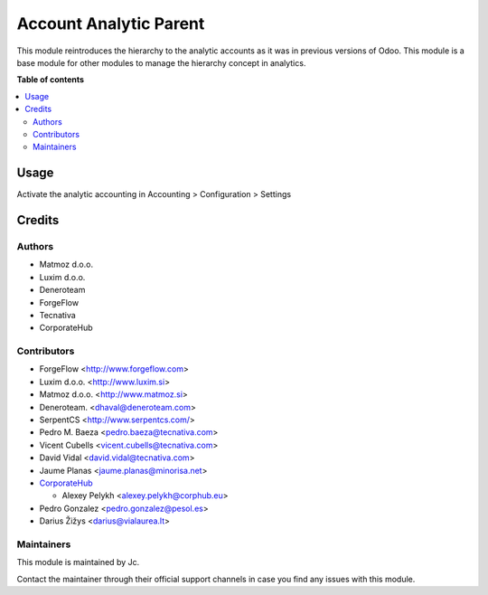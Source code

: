 =======================
Account Analytic Parent
=======================

.. !!!!!!!!!!!!!!!!!!!!!!!!!!!!!!!!!!!!!!!!!!!!!!!!!!!!
   !! This file is generated by oca-gen-addon-readme !!
   !! changes will be overwritten.                   !!
   !!!!!!!!!!!!!!!!!!!!!!!!!!!!!!!!!!!!!!!!!!!!!!!!!!!!

.. |badge_devstat| image:: https://img.shields.io/badge/maturity-beta-brightgreen.png
    :target: https://odoo-community.org/page/development-status
    :alt: Beta

.. |badge_license| image:: https://img.shields.io/badge/license-AGPL--3-blue.png
    :alt: AGPL-3

|badge_devstat| |badge_license|

This module reintroduces the hierarchy to the analytic accounts as
it was in previous versions of Odoo. This module is a base module for
other modules to manage the hierarchy concept in analytics.

**Table of contents**

.. contents::
   :local:

Usage
=====

Activate the analytic accounting in Accounting > Configuration > Settings

Credits
=======

Authors
~~~~~~~

* Matmoz d.o.o.
* Luxim d.o.o.
* Deneroteam
* ForgeFlow
* Tecnativa
* CorporateHub

Contributors
~~~~~~~~~~~~

* ForgeFlow <http://www.forgeflow.com>
* Luxim d.o.o. <http://www.luxim.si>
* Matmoz d.o.o. <http://www.matmoz.si>
* Deneroteam. <dhaval@deneroteam.com>
* SerpentCS <http://www.serpentcs.com/>
* Pedro M. Baeza <pedro.baeza@tecnativa.com>
* Vicent Cubells <vicent.cubells@tecnativa.com>
* David Vidal <david.vidal@tecnativa.com>
* Jaume Planas <jaume.planas@minorisa.net>
* `CorporateHub <https://corporatehub.eu/>`__

  * Alexey Pelykh <alexey.pelykh@corphub.eu>

* Pedro Gonzalez <pedro.gonzalez@pesol.es>

* Darius Žižys <darius@vialaurea.lt>

Maintainers
~~~~~~~~~~~

This module is maintained by Jc.

Contact the maintainer through their official support channels in case you find
any issues with this module.
